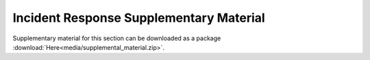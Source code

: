 ****************************************
Incident Response Supplementary Material
****************************************

Supplementary material for this section can be downloaded as a package :download:`Here<media/supplemental_material.zip>`.

